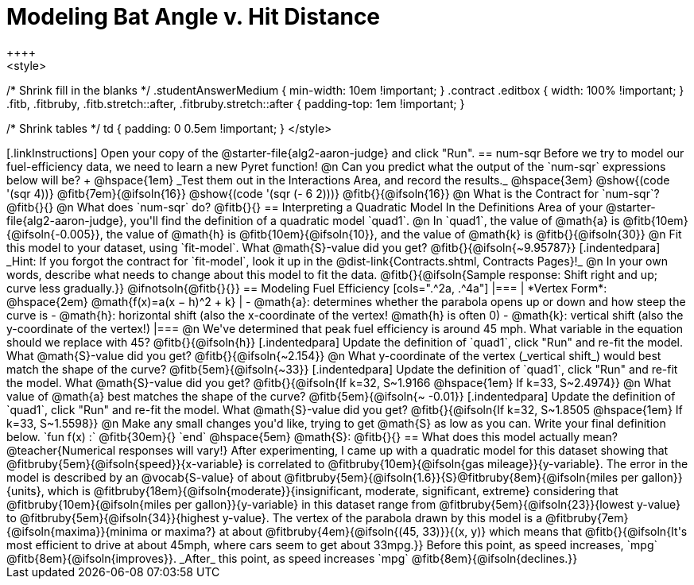 = Modeling Bat Angle v. Hit Distance
++++
<style>
/* Shrink fill in the blanks */
.studentAnswerMedium { min-width: 10em !important; }
.contract .editbox { width: 100% !important; }
.fitb, .fitbruby, .fitb.stretch::after, .fitbruby.stretch::after { padding-top: 1em !important; }

/* Shrink tables */
td { padding: 0 0.5em !important; }
</style>
++++

[.linkInstructions]
Open your copy of the @starter-file{alg2-aaron-judge} and click "Run".

== num-sqr

Before we try to model our fuel-efficiency data, we need to learn a new Pyret function! 

@n Can you predict what the output of the `num-sqr` expressions below will be? +
@hspace{1em} _Test them out in the Interactions Area, and record the results._ @hspace{3em} @show{(code '(sqr 4))} @fitb{7em}{@ifsoln{16}} @show{(code '(sqr (- 6 2)))} @fitb{}{@ifsoln{16}}

@n What is the Contract for `num-sqr`? @fitb{}{}

@n What does `num-sqr` do? @fitb{}{}

== Interpreting a Quadratic Model

In the Definitions Area of your @starter-file{alg2-aaron-judge}, you'll find the definition of a quadratic model `quad1`.

@n In `quad1`, the value of @math{a} is @fitb{10em}{@ifsoln{-0.005}}, the value of @math{h} is @fitb{10em}{@ifsoln{10}}, and the value of @math{k} is @fitb{}{@ifsoln{30}}

@n Fit this model to your dataset, using `fit-model`. What @math{S}-value did you get? @fitb{}{@ifsoln{~9.95787}}

[.indentedpara]
_Hint: If you forgot the contract for `fit-model`, look it up in the @dist-link{Contracts.shtml, Contracts Pages}!_

@n In your own words, describe what needs to change about this model to fit the data. @fitb{}{@ifsoln{Sample response: Shift right and up; curve less gradually.}} 

@ifnotsoln{@fitb{}{}}

== Modeling Fuel Efficiency

[cols=".^2a, .^4a"]
|===
| *Vertex Form*: @hspace{2em} @math{f(x)=a(x − h)^2 + k}
|
- @math{a}: determines whether the parabola opens up or down and how steep the curve is
- @math{h}: horizontal shift (also the x-coordinate of the vertex! @math{h} is often 0)
- @math{k}: vertical shift (also the y-coordinate of the vertex!)
|===

@n We've determined that peak fuel efficiency is around 45 mph. What variable in the equation should we replace with 45? @fitb{}{@ifsoln{h}}

[.indentedpara]
Update the definition of `quad1`, click "Run" and re-fit the model. What @math{S}-value did you get? @fitb{}{@ifsoln{~2.154}}

@n What y-coordinate of the vertex (_vertical shift_) would best match the shape of the curve? @fitb{5em}{@ifsoln{~33}} 

[.indentedpara]
Update the definition of `quad1`, click "Run" and re-fit the model. What @math{S}-value did you get? @fitb{}{@ifsoln{If k=32, S~1.9166 @hspace{1em} If k=33, S~2.4974}}

@n What value of @math{a} best matches the shape of the curve? @fitb{5em}{@ifsoln{~ -0.01}} 
[.indentedpara]
Update the definition of `quad1`, click "Run" and re-fit the model. What @math{S}-value did you get? @fitb{}{@ifsoln{If k=32, S~1.8505 @hspace{1em} If k=33, S~1.5598}}

@n Make any small changes you'd like, trying to get @math{S} as low as you can. Write your final definition below.

`fun f(x) :` @fitb{30em}{} `end` @hspace{5em} @math{S}: @fitb{}{}

 
== What does this model actually mean?

@teacher{Numerical responses will vary!} 
After experimenting, I came up with a quadratic model for this dataset showing that @fitbruby{5em}{@ifsoln{speed}}{x-variable} is correlated to @fitbruby{10em}{@ifsoln{gas mileage}}{y-variable}. The error in the model is described by an @vocab{S-value} of about @fitbruby{5em}{@ifsoln{1.6}}{S}@fitbruby{8em}{@ifsoln{miles per gallon}}{units}, which is @fitbruby{18em}{@ifsoln{moderate}}{insignificant, moderate, significant, extreme} considering that @fitbruby{10em}{@ifsoln{miles per gallon}}{y-variable} in this dataset range from @fitbruby{5em}{@ifsoln{23}}{lowest y-value} to @fitbruby{5em}{@ifsoln{34}}{highest y-value}. The vertex of the parabola drawn by this model is a @fitbruby{7em}{@ifsoln{maxima}}{minima or maxima?} at about @fitbruby{4em}{@ifsoln{(45, 33)}}{(x, y)} which means that @fitb{}{@ifsoln{It's most efficient to drive at about 45mph, where cars seem to get about 33mpg.}}

Before this point, as speed increases, `mpg` @fitb{8em}{@ifsoln{improves}}. _After_ this point, as speed increases `mpg` @fitb{8em}{@ifsoln{declines.}}
